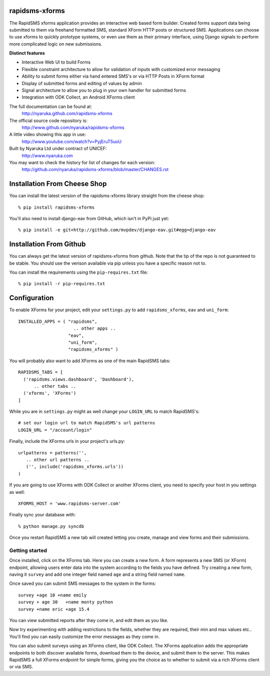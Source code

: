 rapidsms-xforms
===============

The RapidSMS xforms application provides an interactive web based form builder.  Created forms support data being submitted to them via freehand formatted SMS, standard XForm HTTP posts or structured SMS.  Applications can choose to use xforms to quickly prototype systems, or even use them as their primary interface, using Django signals to perform more complicated logic on new submissions.

**Distinct features**

- Interactive Web UI to build Forms
- Flexible constraint architecture to allow for validation of inputs with customized error messaging
- Ability to submit forms either via hand entered SMS's or via HTTP Posts in XForm format
- Display of submitted forms and editing of values by admin
- Signal architecture to allow you to plug in your own handler for submitted forms
- Integration with ODK Collect, an Android XForms client

The full documentation can be found at:
  http://nyaruka.github.com/rapidsms-xforms

The official source code repository is:
  http://www.github.com/nyaruka/rapidsms-xforms

A little video showing this app in use:
  http://www.youtube.com/watch?v=PyjEruT5uoU

Built by Nyaruka Ltd under contract of UNICEF:
  http://www.nyaruka.com

You may want to check the history for list of changes for each version:
  http://github.com/nyaruka/rapidsms-xforms/blob/master/CHANGES.rst

Installation From Cheese Shop
===========================================

You can install the latest version of the rapidsms-xforms library straight from the cheese shop::

   % pip install rapidsms-xforms

You'll also need to install django-eav from GitHub, which isn't in PyPi just yet::

   % pip install -e git+http://github.com/mvpdev/django-eav.git#egg=django-eav

Installation From Github
===========================================

You can always get the latest version of rapidsms-xforms from github.  Note that the tip of the repo is not guaranteed to be stable.  You should use the verison available via pip unless you have a specific reason not to.

You can install the requirements using the ``pip-requires.txt`` file::

   % pip install -r pip-requires.txt

Configuration
==============

To enable XForms for your project, edit your ``settings.py`` to add ``rapidsms_xforms``, ``eav`` and ``uni_form``::

  INSTALLED_APPS = ( "rapidsms",
   		       .. other apps ..
                     "eav",
  		     "uni_form",
  		     "rapidsms_xforms" )

You will probably also want to add XForms as one of the main RapidSMS tabs::

   RAPIDSMS_TABS = [
     ('rapidsms.views.dashboard', 'Dashboard'),	
         .. other tabs ..
     ('xforms', 'XForms')
   ]

While you are in ``settings.py`` might as well change your ``LOGIN_URL`` to match RapidSMS's::

   # set our login url to match RapidSMS's url patterns
   LOGIN_URL = "/account/login"

Finally, include the XForms urls in your project's urls.py::

   urlpatterns = patterns('',
      .. other url patterns ..
      ('', include('rapidsms_xforms.urls'))
   )

If you are going to use XForms with ODK Collect or another XForms client, you need to specify your host in you settings as well::

   XFORMS_HOST = 'www.rapidsms-server.com'

Finally sync your database with::

   % python manage.py syncdb

Once you restart RapidSMS a new tab will created letting you create, manage and view forms and their submissions.

Getting started
---------------

Once installed, click on the XForms tab.  Here you can create a new form.  A form represents a new SMS (or XForm) endpoint, allowing users enter data into the system according to the fields you have defined.  Try creating a new form, naving it ``survey`` and add one integer field named ``age`` and a string field named ``name``.

Once saved you can submit SMS messages to the system in the forms::

     survey +age 10 +name emily
     survey + age 30   +name monty python
     survey +name eric +age 15.4

You can view submitted reports after they come in, and edit them as you like.

Now try experimenting with adding restrictions to the fields, whether they are required, their min and max values etc..  You'll find you can easily customize the error messages as they come in.

You can also submit surveys using an XForms client, like ODK Collect.  The XForms application adds the appropriate endpoints to both discover available forms, download them to the device, and submit them to the server.  This makes RapidSMS a full XForms endpoint for simple forms, giving you the choice as to whether to submit via a rich XForms client or via SMS.
